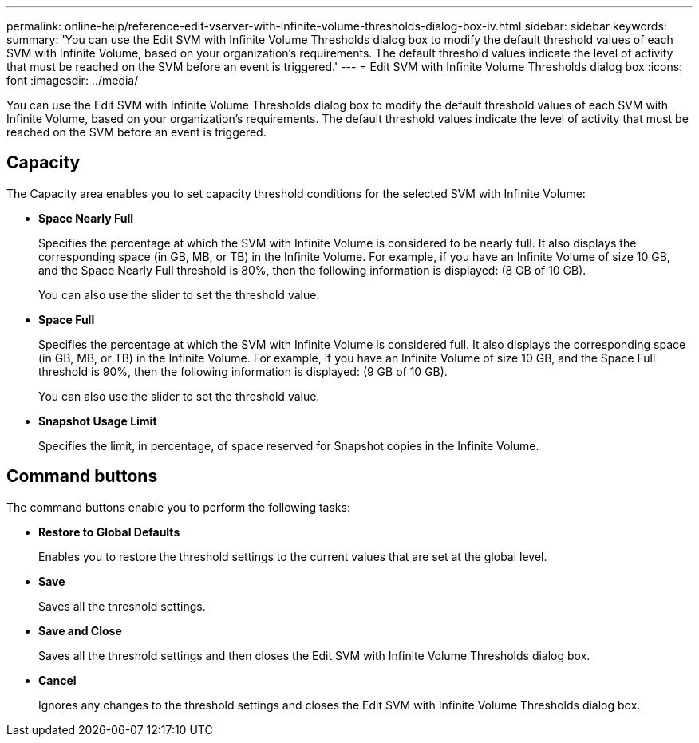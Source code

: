 ---
permalink: online-help/reference-edit-vserver-with-infinite-volume-thresholds-dialog-box-iv.html
sidebar: sidebar
keywords: 
summary: 'You can use the Edit SVM with Infinite Volume Thresholds dialog box to modify the default threshold values of each SVM with Infinite Volume, based on your organization’s requirements. The default threshold values indicate the level of activity that must be reached on the SVM before an event is triggered.'
---
= Edit SVM with Infinite Volume Thresholds dialog box
:icons: font
:imagesdir: ../media/

[.lead]
You can use the Edit SVM with Infinite Volume Thresholds dialog box to modify the default threshold values of each SVM with Infinite Volume, based on your organization's requirements. The default threshold values indicate the level of activity that must be reached on the SVM before an event is triggered.

== Capacity

The Capacity area enables you to set capacity threshold conditions for the selected SVM with Infinite Volume:

* *Space Nearly Full*
+
Specifies the percentage at which the SVM with Infinite Volume is considered to be nearly full. It also displays the corresponding space (in GB, MB, or TB) in the Infinite Volume. For example, if you have an Infinite Volume of size 10 GB, and the Space Nearly Full threshold is 80%, then the following information is displayed: (8 GB of 10 GB).
+
You can also use the slider to set the threshold value.

* *Space Full*
+
Specifies the percentage at which the SVM with Infinite Volume is considered full. It also displays the corresponding space (in GB, MB, or TB) in the Infinite Volume. For example, if you have an Infinite Volume of size 10 GB, and the Space Full threshold is 90%, then the following information is displayed: (9 GB of 10 GB).
+
You can also use the slider to set the threshold value.

* *Snapshot Usage Limit*
+
Specifies the limit, in percentage, of space reserved for Snapshot copies in the Infinite Volume.

== Command buttons

The command buttons enable you to perform the following tasks:

* *Restore to Global Defaults*
+
Enables you to restore the threshold settings to the current values that are set at the global level.

* *Save*
+
Saves all the threshold settings.

* *Save and Close*
+
Saves all the threshold settings and then closes the Edit SVM with Infinite Volume Thresholds dialog box.

* *Cancel*
+
Ignores any changes to the threshold settings and closes the Edit SVM with Infinite Volume Thresholds dialog box.
